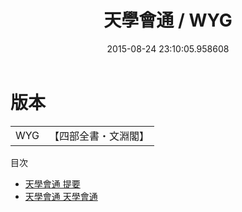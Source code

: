 #+TITLE: 天學會通 / WYG
#+DATE: 2015-08-24 23:10:05.958608
* 版本
 |       WYG|【四部全書・文淵閣】|
目次
 - [[file:KR3f0025_000.txt::000-1a][天學會通 提要]]
 - [[file:KR3f0025_001.txt::001-1a][天學會通 天學會通]]
